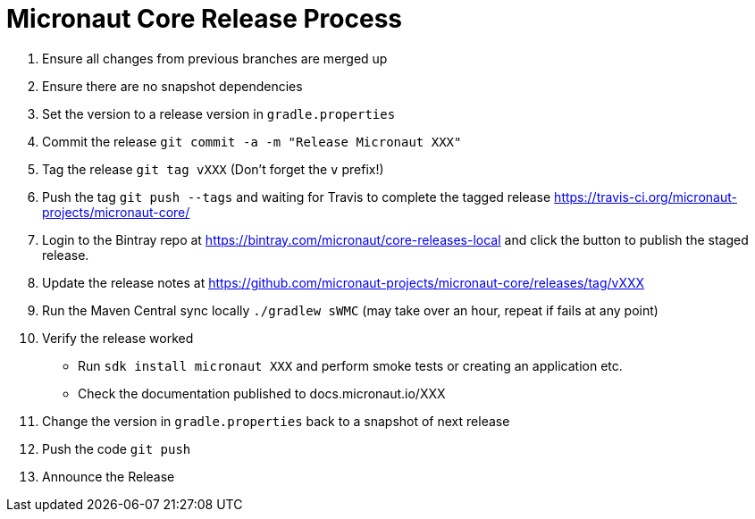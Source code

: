 = Micronaut Core Release Process

. Ensure all changes from previous branches are merged up
. Ensure there are no snapshot dependencies 
. Set the version to a release version in `gradle.properties`
. Commit the release `git commit -a -m "Release Micronaut XXX"`
. Tag the release `git tag vXXX` (Don't forget the `v` prefix!)
. Push the tag `git push --tags` and waiting for Travis to complete the tagged release https://travis-ci.org/micronaut-projects/micronaut-core/
. Login to the Bintray repo at https://bintray.com/micronaut/core-releases-local and click the button to publish the staged release.
. Update the release notes at https://github.com/micronaut-projects/micronaut-core/releases/tag/vXXX
. Run the Maven Central sync locally `./gradlew sWMC` (may take over an hour, repeat if fails at any point)
. Verify the release worked 
 * Run `sdk install micronaut XXX` and perform smoke tests or creating an application etc.
 * Check the documentation published to docs.micronaut.io/XXX
. Change the version in `gradle.properties` back to a snapshot of next release
. Push the code `git push` 
. Announce the Release
